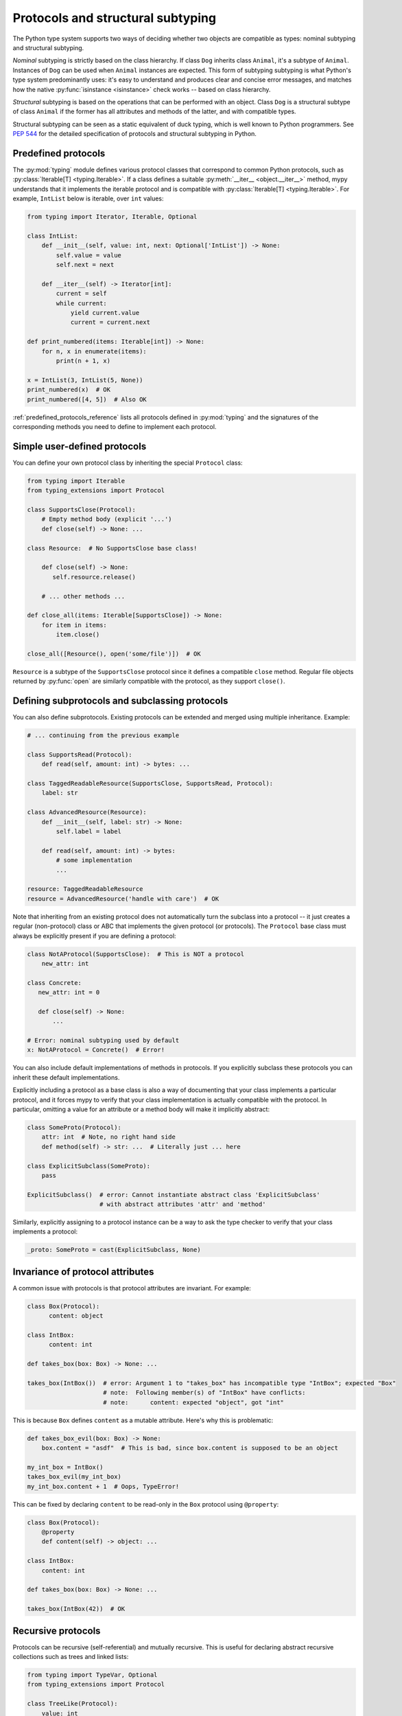 .. _protocol-types:

Protocols and structural subtyping
==================================

The Python type system supports two ways of deciding whether two objects are
compatible as types: nominal subtyping and structural subtyping.

*Nominal* subtyping is strictly based on the class hierarchy. If class ``Dog``
inherits class ``Animal``, it's a subtype of ``Animal``. Instances of ``Dog``
can be used when ``Animal`` instances are expected. This form of subtyping
subtyping is what Python's type system predominantly uses: it's easy to
understand and produces clear and concise error messages, and matches how the
native :py:func:`isinstance <isinstance>` check works -- based on class
hierarchy.

*Structural* subtyping is based on the operations that can be performed with an
object. Class ``Dog`` is a structural subtype of class ``Animal`` if the former
has all attributes and methods of the latter, and with compatible types.

Structural subtyping can be seen as a static equivalent of duck typing, which is
well known to Python programmers. See :pep:`544` for the detailed specification
of protocols and structural subtyping in Python.

.. _predefined_protocols:

Predefined protocols
********************

The :py:mod:`typing` module defines various protocol classes that correspond
to common Python protocols, such as :py:class:`Iterable[T] <typing.Iterable>`. If a class
defines a suitable :py:meth:`__iter__ <object.__iter__>` method, mypy understands that it
implements the iterable protocol and is compatible with :py:class:`Iterable[T] <typing.Iterable>`.
For example, ``IntList`` below is iterable, over ``int`` values:

.. code-block:: python

   from typing import Iterator, Iterable, Optional

   class IntList:
       def __init__(self, value: int, next: Optional['IntList']) -> None:
           self.value = value
           self.next = next

       def __iter__(self) -> Iterator[int]:
           current = self
           while current:
               yield current.value
               current = current.next

   def print_numbered(items: Iterable[int]) -> None:
       for n, x in enumerate(items):
           print(n + 1, x)

   x = IntList(3, IntList(5, None))
   print_numbered(x)  # OK
   print_numbered([4, 5])  # Also OK

:ref:`predefined_protocols_reference` lists all protocols defined in
:py:mod:`typing` and the signatures of the corresponding methods you need to define
to implement each protocol.

Simple user-defined protocols
*****************************

You can define your own protocol class by inheriting the special ``Protocol``
class:

.. code-block:: python

   from typing import Iterable
   from typing_extensions import Protocol

   class SupportsClose(Protocol):
       # Empty method body (explicit '...')
       def close(self) -> None: ...

   class Resource:  # No SupportsClose base class!

       def close(self) -> None:
          self.resource.release()

       # ... other methods ...

   def close_all(items: Iterable[SupportsClose]) -> None:
       for item in items:
           item.close()

   close_all([Resource(), open('some/file')])  # OK

``Resource`` is a subtype of the ``SupportsClose`` protocol since it defines
a compatible ``close`` method. Regular file objects returned by :py:func:`open` are
similarly compatible with the protocol, as they support ``close()``.

Defining subprotocols and subclassing protocols
***********************************************

You can also define subprotocols. Existing protocols can be extended
and merged using multiple inheritance. Example:

.. code-block:: python

   # ... continuing from the previous example

   class SupportsRead(Protocol):
       def read(self, amount: int) -> bytes: ...

   class TaggedReadableResource(SupportsClose, SupportsRead, Protocol):
       label: str

   class AdvancedResource(Resource):
       def __init__(self, label: str) -> None:
           self.label = label

       def read(self, amount: int) -> bytes:
           # some implementation
           ...

   resource: TaggedReadableResource
   resource = AdvancedResource('handle with care')  # OK

Note that inheriting from an existing protocol does not automatically
turn the subclass into a protocol -- it just creates a regular
(non-protocol) class or ABC that implements the given protocol (or
protocols). The ``Protocol`` base class must always be explicitly
present if you are defining a protocol:

.. code-block:: python

   class NotAProtocol(SupportsClose):  # This is NOT a protocol
       new_attr: int

   class Concrete:
      new_attr: int = 0

      def close(self) -> None:
          ...

   # Error: nominal subtyping used by default
   x: NotAProtocol = Concrete()  # Error!

You can also include default implementations of methods in
protocols. If you explicitly subclass these protocols you can inherit
these default implementations.

Explicitly including a protocol as a
base class is also a way of documenting that your class implements a
particular protocol, and it forces mypy to verify that your class
implementation is actually compatible with the protocol. In particular,
omitting a value for an attribute or a method body will make it implicitly
abstract:

.. code-block:: python

   class SomeProto(Protocol):
       attr: int  # Note, no right hand side
       def method(self) -> str: ...  # Literally just ... here

   class ExplicitSubclass(SomeProto):
       pass

   ExplicitSubclass()  # error: Cannot instantiate abstract class 'ExplicitSubclass'
                       # with abstract attributes 'attr' and 'method'

Similarly, explicitly assigning to a protocol instance can be a way to ask the
type checker to verify that your class implements a protocol:

.. code-block:: python

   _proto: SomeProto = cast(ExplicitSubclass, None)

Invariance of protocol attributes
*********************************

A common issue with protocols is that protocol attributes are invariant.
For example:

.. code-block:: python

   class Box(Protocol):
         content: object

   class IntBox:
         content: int

   def takes_box(box: Box) -> None: ...

   takes_box(IntBox())  # error: Argument 1 to "takes_box" has incompatible type "IntBox"; expected "Box"
                        # note:  Following member(s) of "IntBox" have conflicts:
                        # note:      content: expected "object", got "int"

This is because ``Box`` defines ``content`` as a mutable attribute.
Here's why this is problematic:

.. code-block:: python

   def takes_box_evil(box: Box) -> None:
       box.content = "asdf"  # This is bad, since box.content is supposed to be an object

   my_int_box = IntBox()
   takes_box_evil(my_int_box)
   my_int_box.content + 1  # Oops, TypeError!

This can be fixed by declaring ``content`` to be read-only in the ``Box``
protocol using ``@property``:

.. code-block:: python

   class Box(Protocol):
       @property
       def content(self) -> object: ...

   class IntBox:
       content: int

   def takes_box(box: Box) -> None: ...

   takes_box(IntBox(42))  # OK

Recursive protocols
*******************

Protocols can be recursive (self-referential) and mutually
recursive. This is useful for declaring abstract recursive collections
such as trees and linked lists:

.. code-block:: python

   from typing import TypeVar, Optional
   from typing_extensions import Protocol

   class TreeLike(Protocol):
       value: int

       @property
       def left(self) -> Optional['TreeLike']: ...

       @property
       def right(self) -> Optional['TreeLike']: ...

   class SimpleTree:
       def __init__(self, value: int) -> None:
           self.value = value
           self.left: Optional['SimpleTree'] = None
           self.right: Optional['SimpleTree'] = None

   root: TreeLike = SimpleTree(0)  # OK

Using isinstance() with protocols
*********************************

You can use a protocol class with :py:func:`isinstance` if you decorate it
with the ``@runtime_checkable`` class decorator. The decorator adds
rudimentary support for runtime structural checks:

.. code-block:: python

   from typing_extensions import Protocol, runtime_checkable

   @runtime_checkable
   class Portable(Protocol):
       handles: int

   class Mug:
       def __init__(self) -> None:
           self.handles = 1

   def use(handles: int) -> None: ...

   mug = Mug()
   if isinstance(mug, Portable):  # Works at runtime!
      use(mug.handles)

:py:func:`isinstance` also works with the :ref:`predefined protocols <predefined_protocols>`
in :py:mod:`typing` such as :py:class:`~typing.Iterable`.

.. warning::
   :py:func:`isinstance` with protocols is not completely safe at runtime.
   For example, signatures of methods are not checked. The runtime
   implementation only checks that all protocol members exist,
   not that they have the correct type. :py:func:`issubclass` with protocols
   will only check for the existence of methods.

.. note::
   :py:func:`isinstance` with protocols can also be surprisingly slow.
   In many cases, you're better served by using :py:func:`hasattr` to
   check for the presence of attributes.

.. _callback_protocols:

Callback protocols
******************

Protocols can be used to define flexible callback types that are hard
(or even impossible) to express using the :py:data:`Callable[...] <typing.Callable>` syntax, such as variadic,
overloaded, and complex generic callbacks. They are defined with a special :py:meth:`__call__ <object.__call__>`
member:

.. code-block:: python

   from typing import Optional, Iterable
   from typing_extensions import Protocol

   class Combiner(Protocol):
       def __call__(self, *vals: bytes, maxlen: Optional[int] = None) -> list[bytes]: ...

   def batch_proc(data: Iterable[bytes], cb_results: Combiner) -> bytes:
       for item in data:
           ...

   def good_cb(*vals: bytes, maxlen: Optional[int] = None) -> list[bytes]:
       ...
   def bad_cb(*vals: bytes, maxitems: Optional[int]) -> list[bytes]:
       ...

   batch_proc([], good_cb)  # OK
   batch_proc([], bad_cb)   # Error! Argument 2 has incompatible type because of
                            # different name and kind in the callback

Callback protocols and :py:data:`~typing.Callable` types can be used mostly interchangeably.
Argument names in :py:meth:`__call__ <object.__call__>` methods must be identical, unless
a double underscore prefix is used. For example:

.. code-block:: python

   from typing import Callable, TypeVar
   from typing_extensions import Protocol

   T = TypeVar('T')

   class Copy(Protocol):
       def __call__(self, __origin: T) -> T: ...

   copy_a: Callable[[T], T]
   copy_b: Copy

   copy_a = copy_b  # OK
   copy_b = copy_a  # Also OK

.. _predefined_protocols_reference:

Predefined protocol reference
*****************************

Iteration protocols
...................

The iteration protocols are useful in many contexts. For example, they allow
iteration of objects in for loops.

Iterable[T]
-----------

The :ref:`example above <predefined_protocols>` has a simple implementation of an
:py:meth:`__iter__ <object.__iter__>` method.

.. code-block:: python

   def __iter__(self) -> Iterator[T]

See also :py:class:`~typing.Iterable`.

Iterator[T]
-----------

.. code-block:: python

   def __next__(self) -> T
   def __iter__(self) -> Iterator[T]

See also :py:class:`~typing.Iterator`.

Collection protocols
....................

Many of these are implemented by built-in container types such as
:py:class:`list` and :py:class:`dict`, and these are also useful for user-defined
collection objects.

Sized
-----

This is a type for objects that support :py:func:`len(x) <len>`.

.. code-block:: python

   def __len__(self) -> int

See also :py:class:`~typing.Sized`.

Container[T]
------------

This is a type for objects that support the ``in`` operator.

.. code-block:: python

   def __contains__(self, x: object) -> bool

See also :py:class:`~typing.Container`.

Collection[T]
-------------

.. code-block:: python

   def __len__(self) -> int
   def __iter__(self) -> Iterator[T]
   def __contains__(self, x: object) -> bool

See also :py:class:`~typing.Collection`.

One-off protocols
.................

These protocols are typically only useful with a single standard
library function or class.

Reversible[T]
-------------

This is a type for objects that support :py:func:`reversed(x) <reversed>`.

.. code-block:: python

   def __reversed__(self) -> Iterator[T]

See also :py:class:`~typing.Reversible`.

SupportsAbs[T]
--------------

This is a type for objects that support :py:func:`abs(x) <abs>`. ``T`` is the type of
value returned by :py:func:`abs(x) <abs>`.

.. code-block:: python

   def __abs__(self) -> T

See also :py:class:`~typing.SupportsAbs`.

SupportsBytes
-------------

This is a type for objects that support :py:class:`bytes(x) <bytes>`.

.. code-block:: python

   def __bytes__(self) -> bytes

See also :py:class:`~typing.SupportsBytes`.

.. _supports-int-etc:

SupportsComplex
---------------

This is a type for objects that support :py:class:`complex(x) <complex>`. Note that no arithmetic operations
are supported.

.. code-block:: python

   def __complex__(self) -> complex

See also :py:class:`~typing.SupportsComplex`.

SupportsFloat
-------------

This is a type for objects that support :py:class:`float(x) <float>`. Note that no arithmetic operations
are supported.

.. code-block:: python

   def __float__(self) -> float

See also :py:class:`~typing.SupportsFloat`.

SupportsInt
-----------

This is a type for objects that support :py:class:`int(x) <int>`. Note that no arithmetic operations
are supported.

.. code-block:: python

   def __int__(self) -> int

See also :py:class:`~typing.SupportsInt`.

SupportsRound[T]
----------------

This is a type for objects that support :py:func:`round(x) <round>`.

.. code-block:: python

   def __round__(self) -> T

See also :py:class:`~typing.SupportsRound`.

Async protocols
...............

These protocols can be useful in async code. See :ref:`async-and-await`
for more information.

Awaitable[T]
------------

.. code-block:: python

   def __await__(self) -> Generator[Any, None, T]

See also :py:class:`~typing.Awaitable`.

AsyncIterable[T]
----------------

.. code-block:: python

   def __aiter__(self) -> AsyncIterator[T]

See also :py:class:`~typing.AsyncIterable`.

AsyncIterator[T]
----------------

.. code-block:: python

   def __anext__(self) -> Awaitable[T]
   def __aiter__(self) -> AsyncIterator[T]

See also :py:class:`~typing.AsyncIterator`.

Context manager protocols
.........................

There are two protocols for context managers -- one for regular context
managers and one for async ones. These allow defining objects that can
be used in ``with`` and ``async with`` statements.

ContextManager[T]
-----------------

.. code-block:: python

   def __enter__(self) -> T
   def __exit__(self,
                exc_type: Optional[Type[BaseException]],
                exc_value: Optional[BaseException],
                traceback: Optional[TracebackType]) -> Optional[bool]

See also :py:class:`~typing.ContextManager`.

AsyncContextManager[T]
----------------------

.. code-block:: python

   def __aenter__(self) -> Awaitable[T]
   def __aexit__(self,
                 exc_type: Optional[Type[BaseException]],
                 exc_value: Optional[BaseException],
                 traceback: Optional[TracebackType]) -> Awaitable[Optional[bool]]

See also :py:class:`~typing.AsyncContextManager`.
